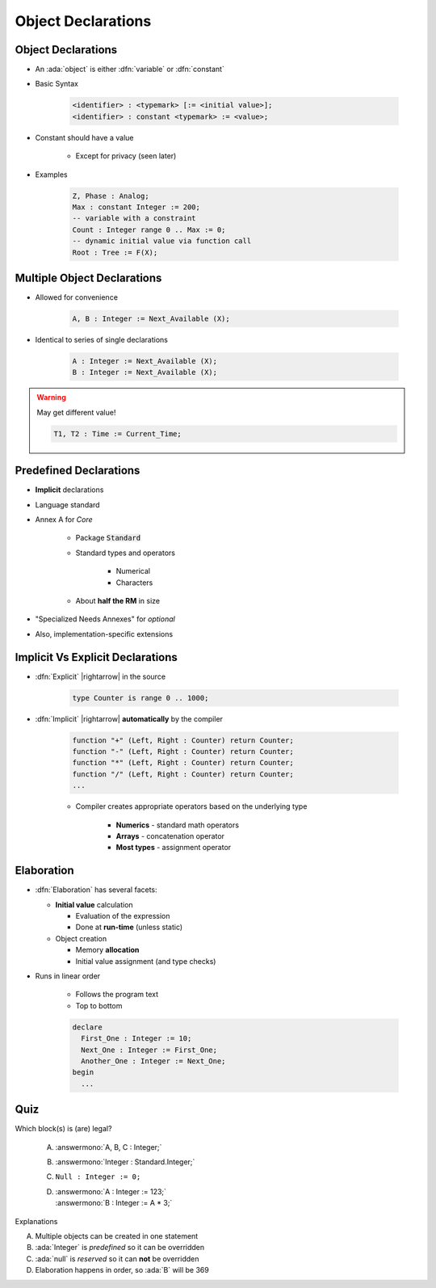 =====================
Object Declarations
=====================

---------------------
Object Declarations
---------------------

* An :ada:`object` is either :dfn:`variable` or :dfn:`constant`
* Basic Syntax

   .. code:: Ada

      <identifier> : <typemark> [:= <initial value>];
      <identifier> : constant <typemark> := <value>;

* Constant should have a value

   - Except for privacy (seen later)

* Examples

   .. code:: Ada

      Z, Phase : Analog;
      Max : constant Integer := 200;
      -- variable with a constraint
      Count : Integer range 0 .. Max := 0;
      -- dynamic initial value via function call
      Root : Tree := F(X);

------------------------------
Multiple Object Declarations
------------------------------

* Allowed for convenience

   .. code:: Ada

      A, B : Integer := Next_Available (X);

* Identical to series of single declarations

   .. code:: Ada

      A : Integer := Next_Available (X);
      B : Integer := Next_Available (X);

.. warning:: May get different value!

   .. code:: Ada

      T1, T2 : Time := Current_Time;

-------------------------
Predefined Declarations
-------------------------

* **Implicit** declarations
* Language standard
* Annex A for *Core*

   - Package :code:`Standard`
   - Standard types and operators

        + Numerical
        + Characters

   - About **half the RM** in size

* "Specialized Needs Annexes" for *optional*
* Also, implementation-specific extensions

------------------------------------
Implicit Vs Explicit Declarations
------------------------------------

* :dfn:`Explicit` |rightarrow| in the source

   .. code:: Ada

      type Counter is range 0 .. 1000;

* :dfn:`Implicit` |rightarrow| **automatically** by the compiler

   .. code:: Ada

      function "+" (Left, Right : Counter) return Counter;
      function "-" (Left, Right : Counter) return Counter;
      function "*" (Left, Right : Counter) return Counter;
      function "/" (Left, Right : Counter) return Counter;
      ...

   * Compiler creates appropriate operators based on the underlying type

      * **Numerics** - standard math operators
      * **Arrays** - concatenation operator
      * **Most types** - assignment operator

-----------
Elaboration
-----------

* :dfn:`Elaboration` has several facets:

  * **Initial value** calculation

    - Evaluation of the expression
    - Done at **run-time** (unless static)

  * Object creation

    - Memory **allocation**
    - Initial value assignment (and type checks)

* Runs in linear order

   - Follows the program text
   - Top to bottom

   .. code:: Ada

      declare
        First_One : Integer := 10;
        Next_One : Integer := First_One;
        Another_One : Integer := Next_One;
      begin
        ...

------
Quiz
------

Which block(s) is (are) legal?

   A. :answermono:`A, B, C : Integer;`
   B. :answermono:`Integer : Standard.Integer;`
   C. ``Null : Integer := 0;``
   D. | :answermono:`A : Integer := 123;`
      | :answermono:`B : Integer := A * 3;`

.. container:: animate

   Explanations

   A. Multiple objects can be created in one statement
   B. :ada:`Integer` is *predefined* so it can be overridden
   C. :ada:`null` is *reserved* so it can **not** be overridden
   D. Elaboration happens in order, so :ada:`B` will be 369

